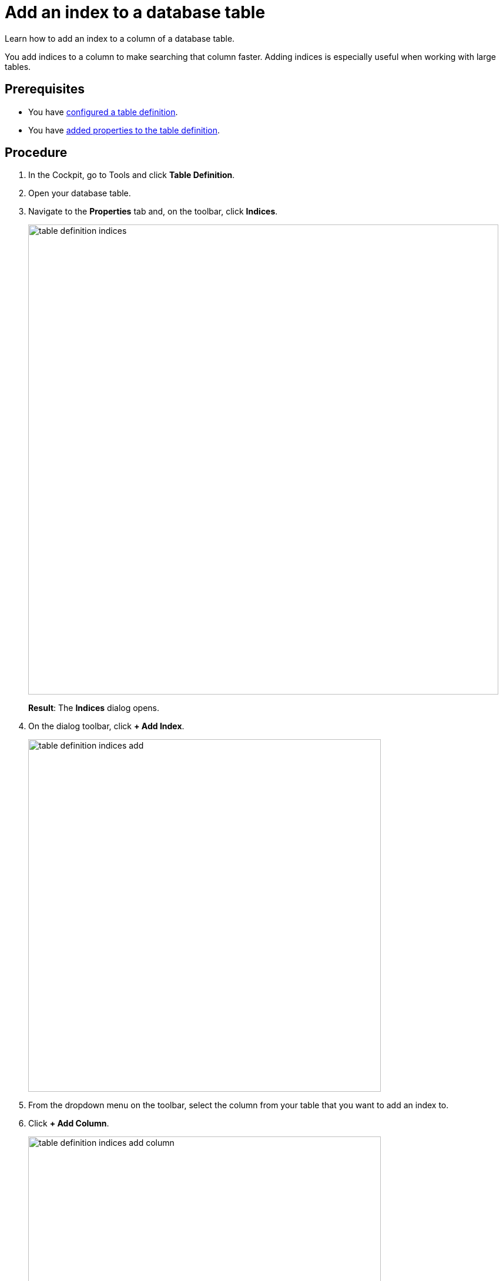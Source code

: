= Add an index to a database table

//@Fabian: step does not really belong to complex task, it's optional. I linked to complex task prereq and put next steps here, but I'm not sure where to put it in nav later. Open for ideas. :D
//So general question would be, where to optional tasks. Will put it on agenda.

Learn how to add an index to a column of a database table.

You add indices to a column to make searching that column faster.
Adding indices is especially useful when working with large tables.

== Prerequisites

* You have xref:table-definition-configure.adoc[configured a table definition].
* You have xref:table-definition-add-properties.adoc[added properties to the table definition].

== Procedure

. In the Cockpit, go to Tools and click *Table Definition*.
. Open your database table.
. Navigate to the *Properties* tab and, on the toolbar, click *Indices*.
//todo helle: add icon when active, tree
+
image:table-definition-indices.png[width=800]
+
*Result*: The *Indices* dialog opens.
. On the dialog toolbar, click *+ Add Index*.
+
image:table-definition-indices-add.png[width=600]

. From the dropdown menu on the toolbar, select the column from your table that you want to add an index to.
. Click *+ Add Column*.
+
image:table-definition-indices-add-column.png[width=600]

. Click *Apply*.

== Result

* You have added an index to a column of the database table.
* You can see the number of indices added next to *Indices* on the table toolbar.

== Next steps
* xref:table-browser-add-data.adoc[]
